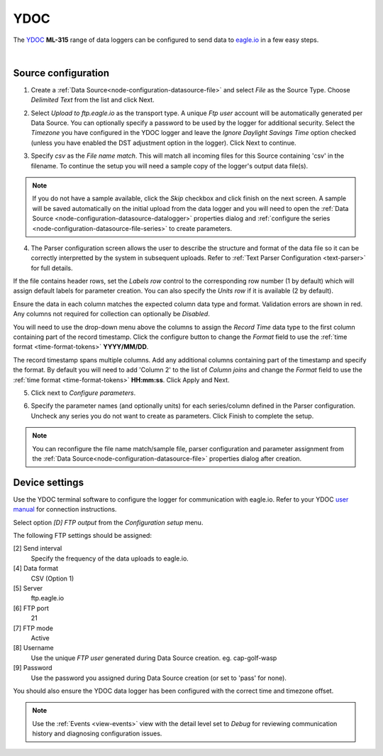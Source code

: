 .. _device-ydoc:

YDOC
===============
The `YDOC <http://www.your-data-our-care.com/>`_ **ML-315** range of data loggers can be configured to send data to `eagle.io <https://eagle.io>`_ in a few easy steps.

.. only:: not latex

    .. image:: datalogger_ydoc.jpg
        :scale: 50 %

.. only:: latex

    .. image:: datalogger_ydoc.jpg
        :scale: 40 %

| 

Source configuration
--------------------

1. Create a :ref:`Data Source<node-configuration-datasource-file>` and select *File* as the Source Type. Choose *Delimited Text* from the list and click Next.

.. only:: not latex

    .. image:: ydoc_wizard_1.jpg
        :scale: 50 %

    | 

.. only:: latex
    
    | 

    .. image:: ydoc_wizard_1.jpg

2. Select *Upload to ftp.eagle.io* as the transport type. A unique *Ftp user* account will be automatically generated per Data Source. You can optionally specify a password to be used by the logger for additional security. Select the *Timezone* you have configured in the YDOC logger and leave the *Ignore Daylight Savings Time* option checked (unless you have enabled the DST adjustment option in the logger). Click Next to continue.

.. only:: not latex

    .. image:: ydoc_wizard_2.jpg
        :scale: 50 %

    | 

.. only:: latex
    
    | 

    .. image:: ydoc_wizard_2.jpg

3. Specify *csv* as the *File name match*. This will match all incoming files for this Source containing 'csv' in the filename. To continue the setup you will need a sample copy of the logger's output data file(s). 

.. only:: not latex

    .. image:: ydoc_wizard_3.jpg
        :scale: 50 %

    | 

.. only:: latex
    
    | 

    .. image:: ydoc_wizard_3.jpg

.. note:: 
    If you do not have a sample available, click the *Skip* checkbox and click finish on the next screen. A sample will be saved automatically on the initial upload from the data logger and you will need to open the :ref:`Data Source <node-configuration-datasource-datalogger>` properties dialog and :ref:`configure the series <node-configuration-datasource-file-series>` to create parameters.

4. The Parser configuration screen allows the user to describe the structure and format of the data file so it can be correctly interpretted by the system in subsequent uploads. Refer to :ref:`Text Parser Configuration <text-parser>` for full details.

.. only:: not latex

    .. image:: ydoc_wizard_4a.jpg
        :scale: 50 %

    | 

.. only:: latex
    
    | 

    .. image:: ydoc_wizard_4a.jpg

If the file contains header rows, set the *Labels row* control to the corresponding row number (1 by default) which will assign default labels for parameter creation.
You can also specify the *Units row* if it is available (2 by default).

Ensure the data in each column matches the expected column data type and format. Validation errors are shown in red. Any columns not required for collection can optionally be *Disabled*.

You will need to use the drop-down menu above the columns to assign the *Record Time* data type to the first column containing part of the record timestamp. Click the configure button to change the *Format* field to use the :ref:`time format <time-format-tokens>` **YYYY/MM/DD**. 

The record timestamp spans multiple columns. Add any additional columns containing part of the timestamp and specify the format. By default you will need to add 'Column 2' to the list of *Column joins* and change the *Format* field to use the :ref:`time format <time-format-tokens>` **HH:mm:ss**. Click Apply and Next.

.. only:: not latex

    .. image:: ydoc_wizard_4b.jpg
        :scale: 50 %

    | 

.. only:: latex
    
    | 

    .. image:: ydoc_wizard_4b.jpg


5. Click next to *Configure parameters*.

.. only:: not latex

    .. image:: ydoc_wizard_5.jpg
        :scale: 50 %

    | 

.. only:: latex
    
    | 

    .. image:: ydoc_wizard_5.jpg


6. Specify the parameter names (and optionally units) for each series/column defined in the Parser configuration. Uncheck any series you do not want to create as parameters. Click Finish to complete the setup. 

.. only:: not latex

    .. image:: ydoc_wizard_6.jpg
        :scale: 50 %

    | 

.. only:: latex
    
    | 

    .. image:: ydoc_wizard_6.jpg

.. note:: 
    You can reconfigure the file name match/sample file, parser configuration and parameter assignment from the :ref:`Data Source<node-configuration-datasource-file>` properties dialog after creation.

.. only:: not latex

    |

Device settings
---------------
Use the YDOC terminal software to configure the logger for communication with eagle.io. Refer to your YDOC `user manual <http://www.your-data-our-care.com/>`_ for connection instructions.

Select option *[D] FTP output* from the *Configuration setup* menu.

.. only:: not latex

    .. image:: ydoc_device_1.jpg

    | 

.. only:: latex
    
    | 

    .. image:: ydoc_device_1.jpg

The following FTP settings should be assigned:

[2] Send interval
    Specify the frequency of the data uploads to eagle.io.
[4] Data format
    CSV (Option 1)
[5] Server
    ftp.eagle.io
[6] FTP port
    21
[7] FTP mode
    Active
[8] Username
    Use the unique *FTP user* generated during Data Source creation. eg. cap-golf-wasp
[9] Password
    Use the password you assigned during Data Source creation (or set to 'pass' for none).

You should also ensure the YDOC data logger has been configured with the correct time and timezone offset.

.. note:: 
    Use the :ref:`Events <view-events>` view with the detail level set to *Debug* for reviewing communication history and diagnosing configuration issues.
